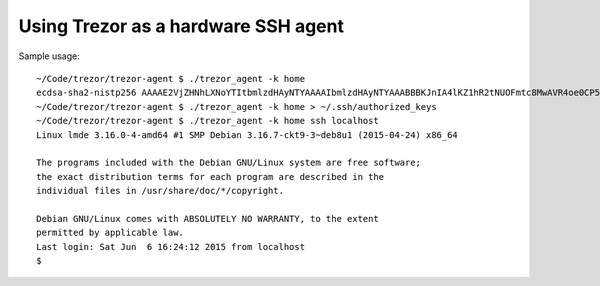 Using Trezor as a hardware SSH agent
====================================

Sample usage::

	~/Code/trezor/trezor-agent $ ./trezor_agent -k home
	ecdsa-sha2-nistp256 AAAAE2VjZHNhLXNoYTItbmlzdHAyNTYAAAAIbmlzdHAyNTYAAABBBKJnIA4lKZ1hR2tNUOFmtc8MwAVR4oe0CP5QzSrviSi4joZSTzHcmazK0800w2aj132EEmf1kzl6Vf7h46iCeD8= home
	~/Code/trezor/trezor-agent $ ./trezor_agent -k home > ~/.ssh/authorized_keys
	~/Code/trezor/trezor-agent $ ./trezor_agent -k home ssh localhost
	Linux lmde 3.16.0-4-amd64 #1 SMP Debian 3.16.7-ckt9-3~deb8u1 (2015-04-24) x86_64

	The programs included with the Debian GNU/Linux system are free software;
	the exact distribution terms for each program are described in the
	individual files in /usr/share/doc/*/copyright.

	Debian GNU/Linux comes with ABSOLUTELY NO WARRANTY, to the extent
	permitted by applicable law.
	Last login: Sat Jun  6 16:24:12 2015 from localhost
	$

